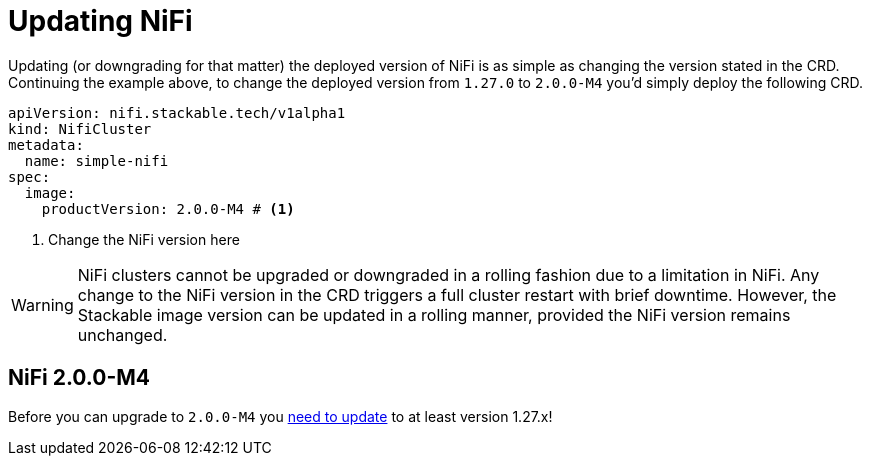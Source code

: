 = Updating NiFi
:description: Easily update or downgrade Apache NiFi on Kubernetes by changing the CRD version.

Updating (or downgrading for that matter) the deployed version of NiFi is as simple as changing the version stated in the CRD.
Continuing the example above, to change the deployed version from `1.27.0` to `2.0.0-M4` you'd simply deploy the following CRD.

[source,yaml]
----
apiVersion: nifi.stackable.tech/v1alpha1
kind: NifiCluster
metadata:
  name: simple-nifi
spec:
  image:
    productVersion: 2.0.0-M4 # <1>
----

<1> Change the NiFi version here

WARNING: NiFi clusters cannot be upgraded or downgraded in a rolling fashion due to a limitation in NiFi.
Any change to the NiFi version in the CRD triggers a full cluster restart with brief downtime.
However, the Stackable image version can be updated in a rolling manner, provided the NiFi version remains unchanged.

== NiFi 2.0.0-M4

Before you can upgrade to `2.0.0-M4` you https://cwiki.apache.org/confluence/display/NIFI/Migration+Guidance[need to update] to at least version 1.27.x!
